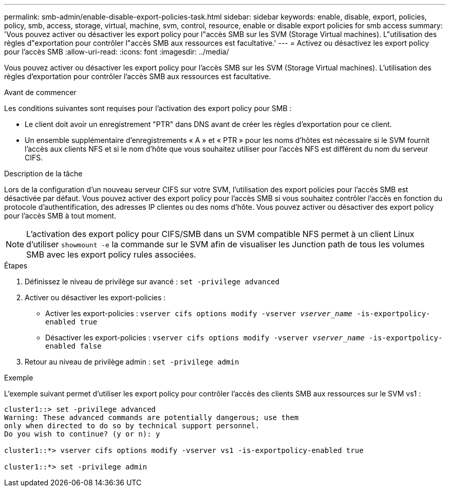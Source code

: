 ---
permalink: smb-admin/enable-disable-export-policies-task.html 
sidebar: sidebar 
keywords: enable, disable, export, policies, policy, smb, access, storage, virtual, machine, svm, control, resource, enable or disable export policies for smb access 
summary: 'Vous pouvez activer ou désactiver les export policy pour l"accès SMB sur les SVM (Storage Virtual machines). L"utilisation des règles d"exportation pour contrôler l"accès SMB aux ressources est facultative.' 
---
= Activez ou désactivez les export policy pour l'accès SMB
:allow-uri-read: 
:icons: font
:imagesdir: ../media/


[role="lead"]
Vous pouvez activer ou désactiver les export policy pour l'accès SMB sur les SVM (Storage Virtual machines). L'utilisation des règles d'exportation pour contrôler l'accès SMB aux ressources est facultative.

.Avant de commencer
Les conditions suivantes sont requises pour l'activation des export policy pour SMB :

* Le client doit avoir un enregistrement "PTR" dans DNS avant de créer les règles d'exportation pour ce client.
* Un ensemble supplémentaire d'enregistrements « A » et « PTR » pour les noms d'hôtes est nécessaire si le SVM fournit l'accès aux clients NFS et si le nom d'hôte que vous souhaitez utiliser pour l'accès NFS est différent du nom du serveur CIFS.


.Description de la tâche
Lors de la configuration d'un nouveau serveur CIFS sur votre SVM, l'utilisation des export policies pour l'accès SMB est désactivée par défaut. Vous pouvez activer des export policy pour l'accès SMB si vous souhaitez contrôler l'accès en fonction du protocole d'authentification, des adresses IP clientes ou des noms d'hôte. Vous pouvez activer ou désactiver des export policy pour l'accès SMB à tout moment.


NOTE: L'activation des export policy pour CIFS/SMB dans un SVM compatible NFS permet à un client Linux d'utiliser `showmount -e` la commande sur le SVM afin de visualiser les Junction path de tous les volumes SMB avec les export policy rules associées.

.Étapes
. Définissez le niveau de privilège sur avancé : `set -privilege advanced`
. Activer ou désactiver les export-policies :
+
** Activer les export-policies : `vserver cifs options modify -vserver _vserver_name_ -is-exportpolicy-enabled true`
** Désactiver les export-policies : `vserver cifs options modify -vserver _vserver_name_ -is-exportpolicy-enabled false`


. Retour au niveau de privilège admin : `set -privilege admin`


.Exemple
L'exemple suivant permet d'utiliser les export policy pour contrôler l'accès des clients SMB aux ressources sur le SVM vs1 :

[listing]
----
cluster1::> set -privilege advanced
Warning: These advanced commands are potentially dangerous; use them
only when directed to do so by technical support personnel.
Do you wish to continue? (y or n): y

cluster1::*> vserver cifs options modify -vserver vs1 -is-exportpolicy-enabled true

cluster1::*> set -privilege admin
----